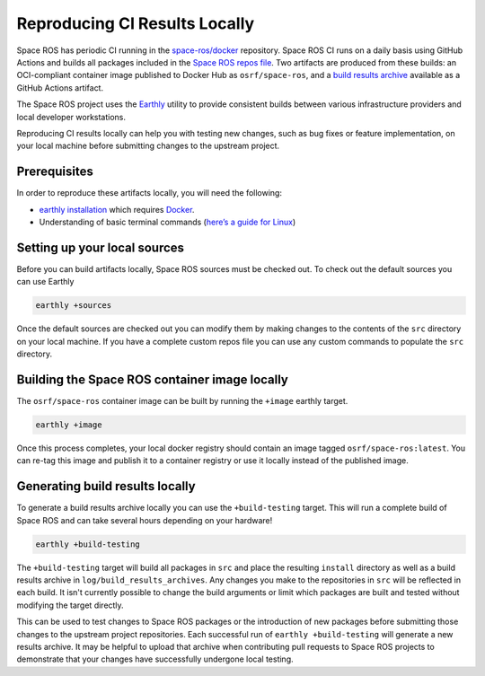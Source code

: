 .. Reproducing-CI-Results-Locally

Reproducing CI Results Locally
==============================

Space ROS has periodic CI running in the `space-ros/docker <https://github.com/space-ros/docker>`_ repository.
Space ROS CI runs on a daily basis using GitHub Actions and builds all packages included in the `Space ROS repos file <https://github.com/space-ros/space-ros/blob/main/ros2.repos>`_.
Two artifacts are produced from these builds: an OCI-compliant container image published to Docker Hub as ``osrf/space-ros``, and a `build results archive <https://github.com/space-ros/process_sarif/blob/main/docs/build-results-archive.md>`_ available as a GitHub Actions artifact.

The Space ROS project uses the `Earthly <https://earthly.dev>`_ utility to provide consistent builds between various infrastructure providers and local developer workstations.

Reproducing CI results locally can help you with testing new changes, such as bug fixes or feature implementation, on your local machine before submitting changes to the upstream project.

Prerequisites
-------------

In order to reproduce these artifacts locally, you will need the following:

* `earthly installation <https://earthly.dev/get-earthly>`__ which requires `Docker <https://docker.com>`__.
* Understanding of basic terminal commands (`here’s a guide for Linux <http://www.ee.surrey.ac.uk/Teaching/Unix/>`__)

Setting up your local sources
-----------------------------

Before you can build artifacts locally, Space ROS sources must be checked out.
To check out the default sources you can use Earthly

.. code-block:: bash

   earthly +sources

Once the default sources are checked out you can modify them by making changes to the contents of the ``src`` directory on your local machine.
If you have a complete custom repos file you can use any custom commands to populate the ``src`` directory.

Building the Space ROS container image locally
----------------------------------------------

The ``osrf/space-ros`` container image can be built by running the ``+image`` earthly target.

.. code-block:: bash

   earthly +image

Once this process completes, your local docker registry should contain an image tagged ``osrf/space-ros:latest``.
You can re-tag this image and publish it to a container registry or use it locally instead of the published image.

Generating build results locally
--------------------------------

To generate a build results archive locally you can use the ``+build-testing`` target.
This will run a complete build of Space ROS and can take several hours depending on your hardware!

.. code-block:: bash

   earthly +build-testing

The ``+build-testing`` target will build all packages in ``src`` and place the resulting ``install`` directory as well as a build results archive in ``log/build_results_archives``.
Any changes you make to the repositories in ``src`` will be reflected in each build.
It isn't currently possible to change the build arguments or limit which packages are built and tested without modifying the target directly.

This can be used to test changes to Space ROS packages or the introduction of new packages before submitting those changes to the upstream project repositories.
Each successful run of ``earthly +build-testing`` will generate a new results archive.
It may be helpful to upload that archive when contributing pull requests to Space ROS projects to demonstrate that your changes have successfully undergone local testing.

